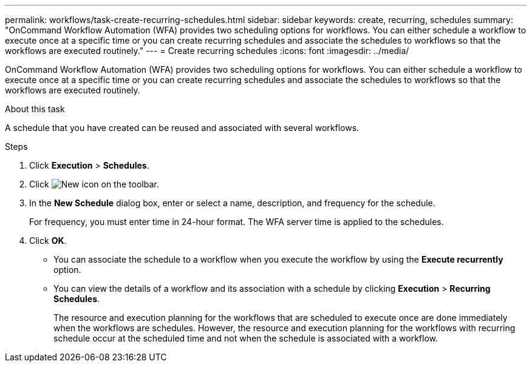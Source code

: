 ---
permalink: workflows/task-create-recurring-schedules.html
sidebar: sidebar
keywords: create, recurring, schedules
summary: "OnCommand Workflow Automation (WFA) provides two scheduling options for workflows. You can either schedule a workflow to execute once at a specific time or you can create recurring schedules and associate the schedules to workflows so that the workflows are executed routinely."
---
= Create recurring schedules
:icons: font
:imagesdir: ../media/

[.lead]
OnCommand Workflow Automation (WFA) provides two scheduling options for workflows. You can either schedule a workflow to execute once at a specific time or you can create recurring schedules and associate the schedules to workflows so that the workflows are executed routinely.

.About this task

A schedule that you have created can be reused and associated with several workflows.

.Steps
. Click *Execution* > *Schedules*.
. Click image:../media/new_wfa_icon.gif[New icon] on the toolbar.
. In the *New Schedule* dialog box, enter or select a name, description, and frequency for the schedule.
+
For frequency, you must enter time in 24-hour format. The WFA server time is applied to the schedules.

. Click *OK*.

* You can associate the schedule to a workflow when you execute the workflow by using the *Execute recurrently* option.
* You can view the details of a workflow and its association with a schedule by clicking *Execution* > *Recurring Schedules*.
+
The resource and execution planning for the workflows that are scheduled to execute once are done immediately when the workflows are schedules. However, the resource and execution planning for the workflows with recurring schedule occur at the scheduled time and not when the schedule is associated with a workflow.

